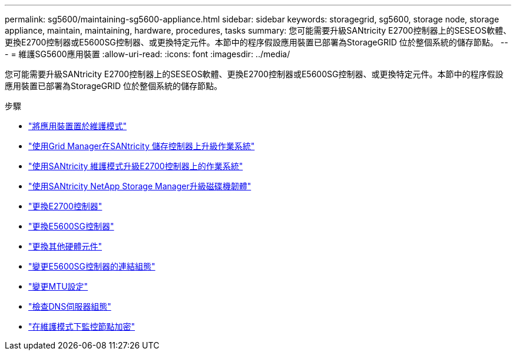 ---
permalink: sg5600/maintaining-sg5600-appliance.html 
sidebar: sidebar 
keywords: storagegrid, sg5600, storage node, storage appliance, maintain, maintaining, hardware, procedures, tasks 
summary: 您可能需要升級SANtricity E2700控制器上的SESEOS軟體、更換E2700控制器或E5600SG控制器、或更換特定元件。本節中的程序假設應用裝置已部署為StorageGRID 位於整個系統的儲存節點。 
---
= 維護SG5600應用裝置
:allow-uri-read: 
:icons: font
:imagesdir: ../media/


[role="lead"]
您可能需要升級SANtricity E2700控制器上的SESEOS軟體、更換E2700控制器或E5600SG控制器、或更換特定元件。本節中的程序假設應用裝置已部署為StorageGRID 位於整個系統的儲存節點。

.步驟
* link:placing-appliance-into-maintenance-mode.html["將應用裝置置於維護模式"]
* link:upgrading-santricity-os-on-storage-controllers-using-grid-manager-sg5600.html["使用Grid Manager在SANtricity 儲存控制器上升級作業系統"]
* link:upgrading-santricity-os-on-e2700-controller-using-maintenance-mode.html["使用SANtricity 維護模式升級E2700控制器上的作業系統"]
* link:upgrading-drive-firmware-using-santricity-storage-manager.html["使用SANtricity NetApp Storage Manager升級磁碟機韌體"]
* link:replacing-e2700-controller.html["更換E2700控制器"]
* link:replacing-e5600sg-controller.html["更換E5600SG控制器"]
* link:replacing-other-hardware-components-sg5600.html["更換其他硬體元件"]
* link:changing-link-configuration-of-e5600sg-controller.html["變更E5600SG控制器的連結組態"]
* link:changing-mtu-setting.html["變更MTU設定"]
* link:checking-dns-server-configuration.html["檢查DNS伺服器組態"]
* link:monitoring-node-encryption-in-maintenance-mode.html["在維護模式下監控節點加密"]

